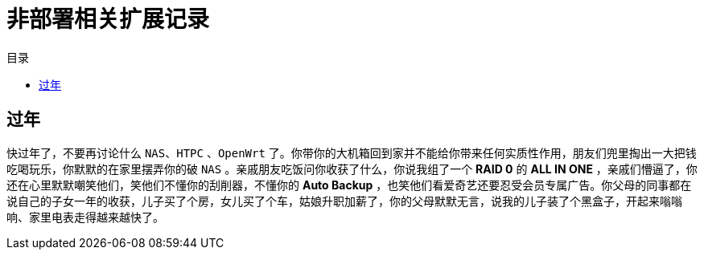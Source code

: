 = 非部署相关扩展记录
:experimental:
:icons: font
:experimental:
:icons: font
:toc: right
:toc-title: 目录
:toclevels: 4
:source-highlighter: rouge

== 过年

快过年了，不要再讨论什么 `NAS`、`HTPC` 、`OpenWrt` 了。你带你的大机箱回到家并不能给你带来任何实质性作用，朋友们兜里掏出一大把钱吃喝玩乐，你默默的在家里摆弄你的破 `NAS` 。亲戚朋友吃饭问你收获了什么，你说我组了一个 *RAID 0* 的 *ALL IN ONE* ，亲戚们懵逼了，你还在心里默默嘲笑他们，笑他们不懂你的刮削器，不懂你的  *Auto Backup* ，也笑他们看爱奇艺还要忍受会员专属广告。你父母的同事都在说自己的子女一年的收获，儿子买了个房，女儿买了个车，姑娘升职加薪了，你的父母默默无言，说我的儿子装了个黑盒子，开起来嗡嗡响、家里电表走得越来越快了。
